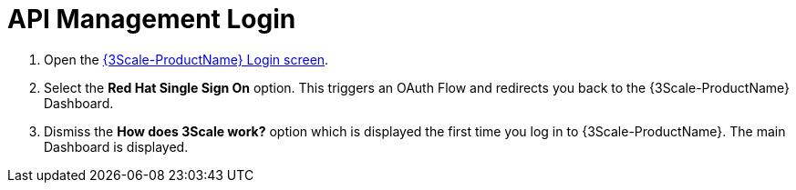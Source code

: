 // Module included in the following assemblies:
//
// <List assemblies here, each on a new line>


[id='api-management-login_{context}']
= API Management Login 

// TODO service & url placeholders
. Open the link:{api-management-url}[{3Scale-ProductName} Login screen, window="_blank"].

. Select the *Red Hat Single Sign On* option. This triggers an OAuth Flow and redirects you back to the {3Scale-ProductName} Dashboard.

. Dismiss the *How does 3Scale work?* option which is displayed the first time you log in to {3Scale-ProductName}. The main Dashboard is displayed.

ifdef::location[]

.To verify this procedure:
// tag::verification[]
Make sure you can see the {3Scale-ProductName} Dashboard and can navigate the main menu.
// end::verification[]

.If your verification fails:
// tag::verificationNo[]
Verify that you followed each step in the procedure above.  If you are still having issues, contact your administrator.
// end::verificationNo[]
endif::location[]

